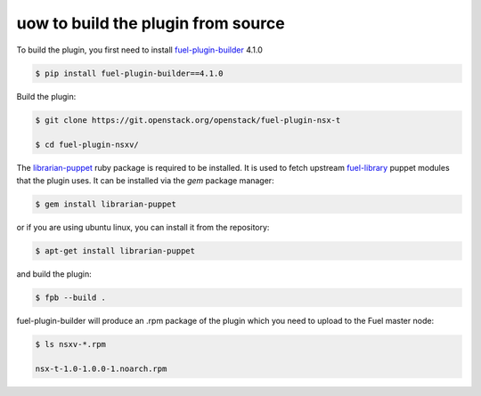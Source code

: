 uow to build the plugin from source
===================================

To build the plugin, you first need to install fuel-plugin-builder_ 4.1.0

.. code-block:: bash

  $ pip install fuel-plugin-builder==4.1.0

Build the plugin:

.. code-block:: bash

  $ git clone https://git.openstack.org/openstack/fuel-plugin-nsx-t

  $ cd fuel-plugin-nsxv/

The librarian-puppet_ ruby package is required to be installed. It is used to fetch
upstream fuel-library_ puppet modules that the plugin uses. It can be installed via
the *gem* package manager:

.. code-block:: bash

  $ gem install librarian-puppet

or if you are using ubuntu linux, you can install it from the repository:

.. code-block:: bash

  $ apt-get install librarian-puppet

and build the plugin:

.. code-block:: bash

  $ fpb --build .

fuel-plugin-builder will produce an .rpm package of the plugin which you need to
upload to the Fuel master node:

.. code-block:: bash

  $ ls nsxv-*.rpm

  nsx-t-1.0-1.0.0-1.noarch.rpm

.. _fuel-plugin-builder: https://pypi.python.org/pypi/fuel-plugin-builder/4.1.0
.. _librarian-puppet: http://librarian-puppet.com
.. _fuel-library: https://github.com/openstack/fuel-library
